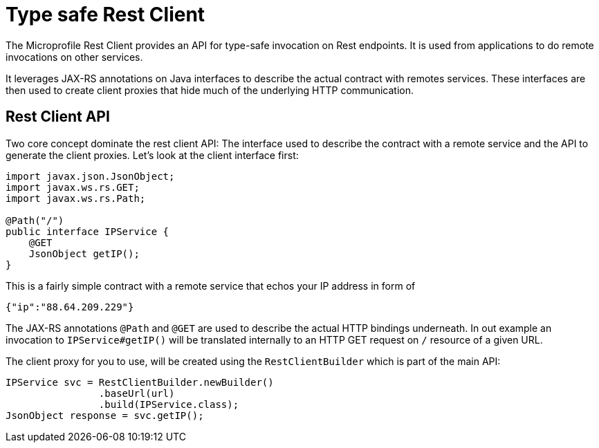 = Type safe Rest Client

The Microprofile Rest Client provides an API for type-safe invocation on Rest endpoints. It is used from applications to do remote invocations on other services.

It leverages JAX-RS annotations on Java interfaces to describe the actual contract with remotes services. These interfaces are then used to create  client proxies that hide much of the underlying HTTP communication.  

== Rest Client API

Two core concept dominate the rest client API: The interface used to describe the contract with a remote service and the API to generate the client proxies. Let's look at the client interface first:

[source, java]
----
import javax.json.JsonObject;
import javax.ws.rs.GET;
import javax.ws.rs.Path;

@Path("/")
public interface IPService {
    @GET
    JsonObject getIP();
}
----

This is a fairly simple contract with a remote service that echos your IP address in form of 

[source,json]
----
{"ip":"88.64.209.229"}
----

The JAX-RS annotations `@Path` and `@GET` are used to describe the actual HTTP bindings underneath. In out example an invocation to `IPService#getIP()` will be translated internally to an HTTP GET request on `/` resource of a given URL.

The client proxy for you to use, will be created using the `RestClientBuilder` which is part of the main API:

[source,java]
----
IPService svc = RestClientBuilder.newBuilder()
                .baseUrl(url)
                .build(IPService.class);
JsonObject response = svc.getIP();                
----
